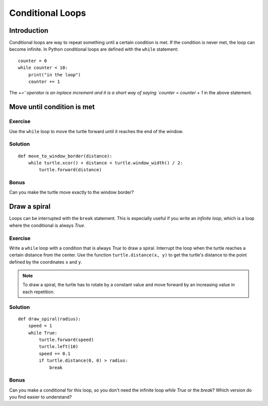Conditional Loops
*****************

Introduction
============

Conditional loops are way to repeat something until a certain condition is met.
If the condition is never met, the loop can become infinite. In Python
conditional loops are defined with the ``while`` statement::

    counter = 0
    while counter < 10:
        print("in the loop")
        counter += 1
        
The `+=' operator is an inplace increment and it is a short way of saying `counter = counter + 1` in the above statement.

Move until condition is met
===========================

Exercise
--------

Use the ``while`` loop to move the turtle forward until it reaches the end of
the window. 

Solution
--------

::

    def move_to_window_border(distance):
        while turtle.xcor() + distance < turtle.window_width() / 2:
            turtle.forward(distance)

Bonus
-----

Can you make the turtle move exactly to the window border?

Draw a spiral
=============

Loops can be interrupted with the ``break`` statement. This is
especially useful if you write an *infinite loop*, which is a loop
where the conditional is always *True*.

Exercise
--------

Write a ``while`` loop with a condition that is always *True* to draw a spiral.
Interrupt the loop when the turtle reaches a certain distance from the center.
Use the function ``turtle.distance(x, y)`` to get the turtle's distance to the
point defined by the coordinates ``x`` and ``y``.

.. note::

   To draw a spiral, the turtle has to rotate by a constant value and move
   forward by an increasing value in each repetition.
            
Solution
--------

::

    def draw_spiral(radius):
        speed = 1
        while True:
            turtle.forward(speed)
            turtle.left(10)
            speed += 0.1
            if turtle.distance(0, 0) > radius:
                break

Bonus
-----

Can you make a conditional for this loop, so you don't need the
infinite loop *while True* or the *break*? Which version do you find
easier to understand?
